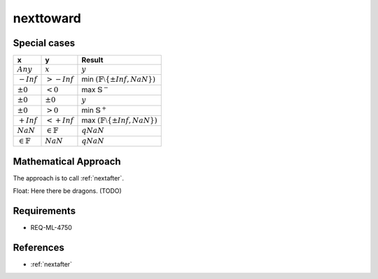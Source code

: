 nexttoward
~~~~~~~~~~

.. c:autodoc:: ../libm/mathd/nexttowardd.c

Special cases
^^^^^^^^^^^^^

+-----------------------------+-----------------------------+--------------------------------------------------------------------+
| x                           | y                           | Result                                                             |
+=============================+=============================+====================================================================+
| :math:`Any`                 | :math:`x`                   | :math:`y`                                                          |
+-----------------------------+-----------------------------+--------------------------------------------------------------------+
| :math:`-Inf`                | :math:`>-Inf`               | min :math:`(\mathbb{F} \setminus \left \{ \pm Inf, NaN \right \})` |
+-----------------------------+-----------------------------+--------------------------------------------------------------------+
| :math:`±0`                  | :math:`<0`                  | max :math:`\mathbb{S}^{-}`                                         |
+-----------------------------+-----------------------------+--------------------------------------------------------------------+
| :math:`±0`                  | :math:`±0`                  | :math:`y`                                                          |
+-----------------------------+-----------------------------+--------------------------------------------------------------------+
| :math:`±0`                  | :math:`>0`                  | min :math:`\mathbb{S}^{+}`                                         |
+-----------------------------+-----------------------------+--------------------------------------------------------------------+
| :math:`+Inf`                | :math:`<+Inf`               | max :math:`(\mathbb{F} \setminus \left \{ \pm Inf, NaN \right \})` |
+-----------------------------+-----------------------------+--------------------------------------------------------------------+
| :math:`NaN`                 | :math:`\in \mathbb{F}`      | :math:`qNaN`                                                       |
+-----------------------------+-----------------------------+--------------------------------------------------------------------+
| :math:`\in \mathbb{F}`      | :math:`NaN`                 | :math:`qNaN`                                                       |
+-----------------------------+-----------------------------+--------------------------------------------------------------------+

Mathematical Approach
^^^^^^^^^^^^^^^^^^^^^

The approach is to call :ref:`nextafter`.

Float: Here there be dragons. (TODO)

Requirements
^^^^^^^^^^^^

* REQ-ML-4750

References
^^^^^^^^^^

* :ref:`nextafter`
